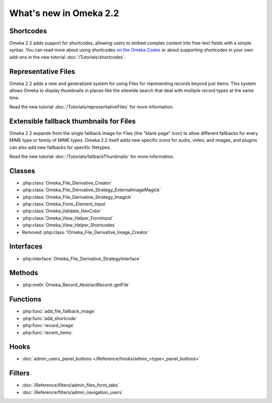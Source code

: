 #######################
What's new in Omeka 2.2
#######################

==========
Shortcodes
==========

Omeka 2.2 adds support for shortcodes, allowing users to embed complex content
into free-text fields with a simple syntax. You can read more about
using shortcodes `on the Omeka Codex <http://omeka.org/codex/Shortcodes>`_ or
about supporting shortcodes in your own add-ons in the new tutorial
:doc:`/Tutorials/shortcodes`.

====================
Representative Files
====================

Omeka 2.2 adds a new and generalized system for using Files for representing
records beyond just Items. This system allows Omeka to display thumbnails in
places like the sitewide search that deal with multiple record types at the
same time.

Read the new tutorial :doc:`/Tutorials/representativeFiles` for more information.

========================================
Extensible fallback thumbnails for Files
========================================

Omeka 2.2 expands from the single fallback image for Files (the "blank page" icon)
to allow different fallbacks for every MIME type or family of MIME types. Omeka 2.2
itself adds new specific icons for audio, video, and images, and plugins can also
add new fallbacks for specific filetypes.

Read the new tutorial :doc:`/Tutorials/fallbackThumbnails` for more information.

=======
Classes
=======

* :php:class:`Omeka_File_Derivative_Creator`
* :php:class:`Omeka_File_Derivative_Strategy_ExternalImageMagick`
* :php:class:`Omeka_File_Derivative_Strategy_Imagick`
* :php:class:`Omeka_Form_Element_Input`
* :php:class:`Omeka_Validate_HexColor`
* :php:class:`Omeka_View_Helper_FormInput`
* :php:class:`Omeka_View_Helper_Shortcodes`
* Removed :php:class:`!Omeka_File_Derivative_Image_Creator`

==========
Interfaces
==========

* :php:interface:`Omeka_File_Derivative_StrategyInterface`

=======
Methods
=======

* :php:meth:`Omeka_Record_AbstractRecord::getFile`

=========
Functions
=========

* :php:func:`add_file_fallback_image`
* :php:func:`add_shortcode`
* :php:func:`record_image`
* :php:func:`recent_items`

=====
Hooks
=====

* :doc:`admin_users_panel_buttons </Reference/hooks/admin_<type>_panel_buttons>`

=======
Filters
=======

* :doc:`/Reference/filters/admin_files_form_tabs`
* :doc:`/Reference/filters/admin_navigation_users`
